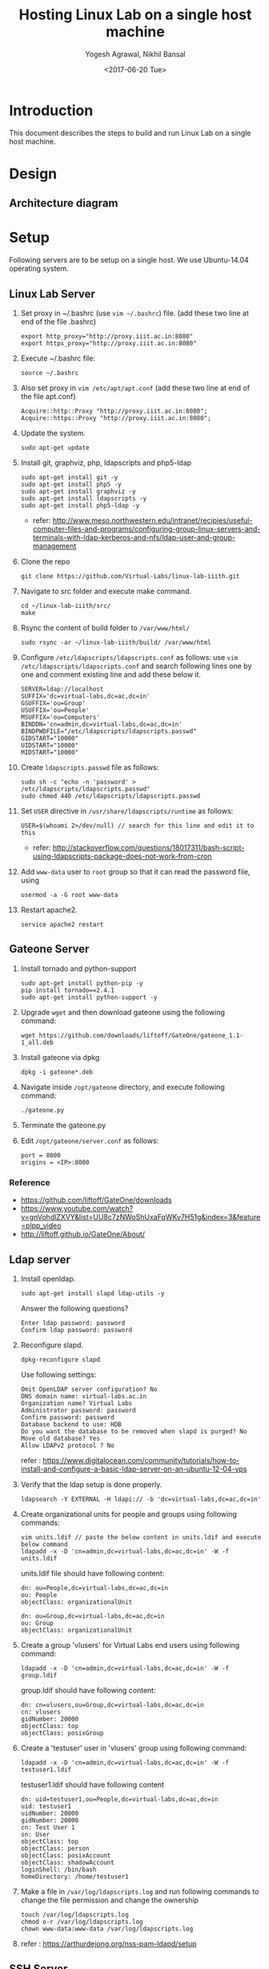 #+Title: Hosting Linux Lab on a single host machine
#+Date: <2017-06-20 Tue>
#+Author: Yogesh Agrawal, Nikhil Bansal
#+Email: yogeshiiith@gmail.com; nikhilbansal3456@gmail.com

* Introduction
  This document describes the steps to build and run Linux Lab on a
  single host machine.

* Design
** Architecture diagram
   [[../arch/linux-lab-architecture-single-host.jpeg]]
* Setup
  Following servers are to be setup on a single host. We use
  Ubuntu-14.04 operating system.

** Linux Lab Server
   1. Set proxy in ~/.bashrc (use =vim ~/.bashrc=) file. (add these
      two line at end of the file .bashrc)
      #+BEGIN_SRC 
      export http_proxy="http://proxy.iiit.ac.in:8080"
      export https_proxy="http://proxy.iiit.ac.in:8080"
      #+END_SRC
   2. Execute ~/.bashrc file:
      #+BEGIN_EXAMPLE
      source ~/.bashrc
      #+END_EXAMPLE
   3. Also set proxy in =vim /etc/apt/apt.conf= (add these two line at
      end of the file apt.conf)
      #+BEGIN_SRC 
      Acquire::http::Proxy "http://proxy.iiit.ac.in:8080";
      Acquire::https::Proxy "http://proxy.iiit.ac.in:8080";
      #+END_SRC
   4. Update the system.
      #+BEGIN_EXAMPLE
      sudo apt-get update
      #+END_EXAMPLE
   5. Install git, graphviz, php, ldapscripts and php5-ldap
      #+BEGIN_EXAMPLE
      sudo apt-get install git -y
      sudo apt-get install php5 -y
      sudo apt-get install graphviz -y
      sudo apt-get install ldapscripts -y
      sudo apt-get install php5-ldap -y
      #+END_EXAMPLE
      - refer:
        http://www.meso.northwestern.edu/intranet/recipies/useful-computer-files-and-programs/configuring-group-linux-servers-and-terminals-with-ldap-kerberos-and-nfs/ldap-user-and-group-management
   6. Clone the repo
      #+BEGIN_EXAMPLE
      git clone https://github.com/Virtual-Labs/linux-lab-iiith.git
      #+END_EXAMPLE
   7. Navigate to src folder and execute make command.
      #+BEGIN_SRC
      cd ~/linux-lab-iiith/src/
      make
      #+END_SRC
   8. Rsync the content of build folder to =/var/www/html/=
      #+BEGIN_SRC 
      sudo rsync -ar ~/linux-lab-iiith/build/ /var/www/html
      #+END_SRC
   9. Configure =/etc/ldapscripts/ldapscripts.conf= as follows: use
      =vim /etc/ldapscripts/ldapscripts.conf= and search following
      lines one by one and comment existing line and add these below
      it.
      #+BEGIN_EXAMPLE
      SERVER=ldap://localhost
      SUFFIX='dc=virtual-labs,dc=ac,dc=in'
      GSUFFIX='ou=Group'
      USUFFIX='ou=People'
      MSUFFIX='ou=Computers'
      BINDDN='cn=admin,dc=virtual-labs,dc=ac,dc=in'
      BINDPWDFILE="/etc/ldapscripts/ldapscripts.passwd"
      GIDSTART="10000"
      UIDSTART="10000"
      MIDSTART="10000"
      #+END_EXAMPLE
   10. Create =ldapscripts.passwd= file as follows:
       #+BEGIN_EXAMPLE
       sudo sh -c "echo -n 'password' > /etc/ldapscripts/ldapscripts.passwd"
       sudo chmod 440 /etc/ldapscripts/ldapscripts.passwd
       #+END_EXAMPLE
   11. Set =USER= directive in =/usr/share/ldapscripts/runtime= as
       follows:
       #+BEGIN_EXAMPLE
       USER=$(whoami 2>/dev/null) // search for this line and edit it to this
       #+END_EXAMPLE
       - refer:
         http://stackoverflow.com/questions/18017311/bash-script-using-ldapscripts-package-does-not-work-from-cron
   12. Add =www-data= user to =root= group so that it can read the
       password file, using
       #+BEGIN_EXAMPLE
       usermod -a -G root www-data
       #+END_EXAMPLE
   13. Restart apache2.
       #+BEGIN_EXAMPLE
       service apache2 restart
       #+END_EXAMPLE

** Gateone Server
   1. Install tornado and python-support
      #+BEGIN_EXAMPLE
      sudo apt-get install python-pip -y
      pip install tornado==2.4.1
      sudo apt-get install python-support -y
      #+END_EXAMPLE
   2. Upgrade =wget= and then download gateone using the following
      command:
      #+BEGIN_SRC
      wget https://github.com/downloads/liftoff/GateOne/gateone_1.1-1_all.deb
      #+END_SRC
   3. Install gateone via dpkg
      #+BEGIN_EXAMPLE
      dpkg -i gateone*.deb
      #+END_EXAMPLE
   4. Navigate inside =/opt/gateone= directory, and execute following
      command:
      #+BEGIN_EXAMPLE
      ./gateone.py
      #+END_EXAMPLE
   5. Terminate the gateone.py
   6. Edit =/opt/gateone/server.conf= as follows:
      #+BEGIN_EXAMPLE
      port = 8000
      origins = <IP>:8000
      #+END_EXAMPLE
*** Reference
   - https://github.com/liftoff/GateOne/downloads
   -
     https://www.youtube.com/watch?v=gnVohdlZXVY&list=UU8c7zNWoShUxaFqWKv7H51g&index=3&feature=plpp_video
   - http://liftoff.github.io/GateOne/About/
** Ldap server
   1. Install openldap.
      #+BEGIN_EXAMPLE
      sudo apt-get install slapd ldap-utils -y
      #+END_EXAMPLE
      Answer the following questions?
      #+BEGIN_EXAMPLE
      Enter ldap password: password
      Confirm ldap password: password
      #+END_EXAMPLE
   2. Reconfigure slapd.
      #+BEGIN_EXAMPLE
      dpkg-reconfigure slapd
      #+END_EXAMPLE
      Use following settings:
      #+BEGIN_EXAMPLE
      Omit OpenLDAP server configuration? No
      DNS domain name: virtual-labs.ac.in
      Organization name? Virtual Labs
      Administrator password: password
      Confirm password: password
      Database backend to use: HDB
      Do you want the database to be removed when slapd is purged? No
      Move old database? Yes
      Allow LDAPv2 protocol ? No
      #+END_EXAMPLE
      refer : [[https://www.digitalocean.com/community/tutorials/how-to-install-and-configure-a-basic-ldap-server-on-an-ubuntu-12-04-vps]]
   3. Verify that the ldap setup is done properly.
      #+BEGIN_EXAMPLE
      ldapsearch -Y EXTERNAL -H ldapi:// -b 'dc=virtual-labs,dc=ac,dc=in'
      #+END_EXAMPLE
   4. Create organizational units for people and groups using
      following commands:
      #+BEGIN_EXAMPLE
      vim units.ldif // paste the below content in units.ldif and execute below command
      ldapadd -x -D 'cn=admin,dc=virtual-labs,dc=ac,dc=in' -W -f units.ldif
      #+END_EXAMPLE
      units.ldif file should have following content:
      #+BEGIN_EXAMPLE
      dn: ou=People,dc=virtual-labs,dc=ac,dc=in
      ou: People
      objectClass: organizationalUnit

      dn: ou=Group,dc=virtual-labs,dc=ac,dc=in
      ou: Group
      objectClass: organizationalUnit
      #+END_EXAMPLE
   5. Create a group 'vlusers' for Virtual Labs end users using
      following command:
      #+BEGIN_EXAMPLE
      ldapadd -x -D 'cn=admin,dc=virtual-labs,dc=ac,dc=in' -W -f group.ldif
      #+END_EXAMPLE
      group.ldif should have following content:
      #+BEGIN_EXAMPLE
      dn: cn=vlusers,ou=Group,dc=virtual-labs,dc=ac,dc=in
      cn: vlusers
      gidNumber: 20000
      objectClass: top
      objectClass: posixGroup
      #+END_EXAMPLE
   6. Create a 'testuser' user in 'vlusers' group using following
      command:
      #+BEGIN_EXAMPLE
      ldapadd -x -D 'cn=admin,dc=virtual-labs,dc=ac,dc=in' -W -f testuser1.ldif
      #+END_EXAMPLE
      testuser1.ldif should have following content
      #+BEGIN_EXAMPLE
      dn: uid=testuser1,ou=People,dc=virtual-labs,dc=ac,dc=in
      uid: testuser1
      uidNumber: 20000
      gidNumber: 20000
      cn: Test User 1
      sn: User
      objectClass: top
      objectClass: person
      objectClass: posixAccount
      objectClass: shadowAccount
      loginShell: /bin/bash
      homeDirectory: /home/testuser1
      #+END_EXAMPLE
   7. Make a file in =/var/log/ldapscripts.log= and run following
      commands to change the file permission and change the ownership
      #+BEGIN_EXAMPLE
      touch /var/log/ldapscripts.log
      chmod o-r /var/log/ldapscripts.log
      chown www-data:www-data /var/log/ldapscripts.log
      #+END_EXAMPLE
   8. refer :
      [[https://arthurdejong.org/nss-pam-ldapd/setup]]
** SSH Server
   1. Install libpam-ldapd package
      #+BEGIN_EXAMPLE
      sudo apt-get install libpam-ldap nscd -y
      #+END_EXAMPLE
      Answer the following questions:
      #+BEGIN_EXAMPLE
      IP address / hostname of the LDAP server: <ip-address-of-ldap-server> /// use ldap instead of ldapi
      The search base: dc=virtual-labs,dc=ac,dc=in
      Version of the LDAP connecting to: Version 3
      Configuring LIBNSS-LDAP: OK
      Make root the DB admin: Yes
      DB requires logging in: No
      Root account of LDAP: cn=admin,dc=virtual-labs,dc=ac,dc=in
      Root password: password
      #+END_EXAMPLE
      - refer:
        https://www.digitalocean.com/community/tutorials/how-to-authenticate-client-computers-using-ldap-on-an-ubuntu-12-04-vps
   2. Configure ldap
      #+BEGIN_EXAMPLE
      sudo dpkg-reconfigure ldap-auth-config
      #+END_EXAMPLE
      Answer the following questions:
      #+BEGIN_EXAMPLE
      Should debconf manage LDAP configuration? Yes
      ldap server Uniform Resource Identifier ? <ip-address>
      Distinguished name of the search base: dc=virtual-labs,dc=ac,dc=in
      Ldap version to use? 3
      Make root the DB admin: Yes
      DB requires logging in: No
      Root account of LDAP: cn=admin,dc=virtual-labs,dc=ac,dc=in
      Root password: password
      Local crypt to use when changing passwords: clear
      #+END_EXAMPLE
   3. Modify =/etc/nsswitch.conf= to contain something like this
      #+BEGIN_EXAMPLE
      passwd:         ldap compat
      group:          ldap compat
      shadow:         ldap compat
      hosts:          files dns ldap
      #+END_EXAMPLE
   4. Verify that the ldap server is being reached and everything is
      working fine:
      #+BEGIN_EXAMPLE
      getent passwd
      #+END_EXAMPLE
   5. Enable creating home directories when user logs in. Edit
      =/etc/pam.d/common-session= and add the following line.
      #+BEGIN_EXAMPLE
      session required pam_mkhomedir.so skel=/etc/skel umask=0022
      #+END_EXAMPLE
   6. Run this command to restart nscd
      #+BEGIN_EXAMPLE
      /etc/init.d/nscd restart
      #+END_EXAMPLE

** Final setup
   1. Edit ip address and password of ldap server in
      =/var/www/html/php/ldapexec.php= file as follows:
      #+BEGIN_SRC 
      $ldap_host = "IP"; // Replace IP by IP address of LDAP container
      $ldap_admin_pass = 'password';  // associated password 
      #+END_SRC
   2. Set href to gateone server =https://IP= in
      =/var/www/html/content.html= file.
      #+BEGIN_EXAMPLE
      <a href="https://IP:8000/">here</a>
      #+END_EXAMPLE
   3. Set "src" to gateone server =https://IP= in
      =/var/www/html/exp4/interaction-frame.html= file as follows:
      #+BEGIN_EXAMPLE
      <frame src="https://IP:8000/" />
      #+END_EXAMPLE
   4. Start gateone server
      #+BEGIN_EXAMPLE
      cd /opt/gateone
      ./gateone.py > /dev/null &
      #+END_EXAMPLE
   5. Restart apache
      #+BEGIN_EXAMPLE
      sudo service apache2 restart
      #+END_EXAMPLE
   6. Register using http://IP/php/register-form.php. (replace IP in
      url by =IP= of linux-lab container)
   7. Login using http://IP/php/login-form.php. (replace IP in url by
      =IP= of linux-lab container)
   8. Navigate to http://IP/ to view the lab. Replace =IP= by the =IP=
      of the container of linux-lab or use =ifconfig= to get =IP=.

* Using the lab
  Linux lab is deployed in the testing environment at :
  http://10.4.15.214/index.html

  While performing experiments you can either register or use test
  account: 
  #+BEGIN_EXAMPLE
  username: test 
  password: test​
  #+END_EXAMPLE
  
  When presented with gateone (ssh) console use following details to
  login to shell: 
  #+BEGIN_EXAMPLE
  URL: <ssh-server-ip>
  port: 22
  username: test or <registered-username>
  password: test or <registered-password>​
  #+END_EXAMPLE

* Features to be implemented
  1. Capthca in register
  2. Restricting user root privileges using "chroot jail".

* Reference Links
  - https://github.com/Virtual-Labs/documentation-popl-linux-labs/blob/master/documents/POPL-backend-gateone-ldap.pdf 

